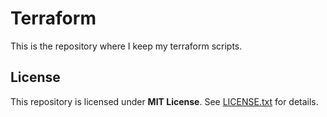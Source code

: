 * Terraform

This is the repository where I keep my terraform scripts.

** License

This repository is licensed under *MIT License*. See [[file:LICENSE.txt][LICENSE.txt]] for details.

